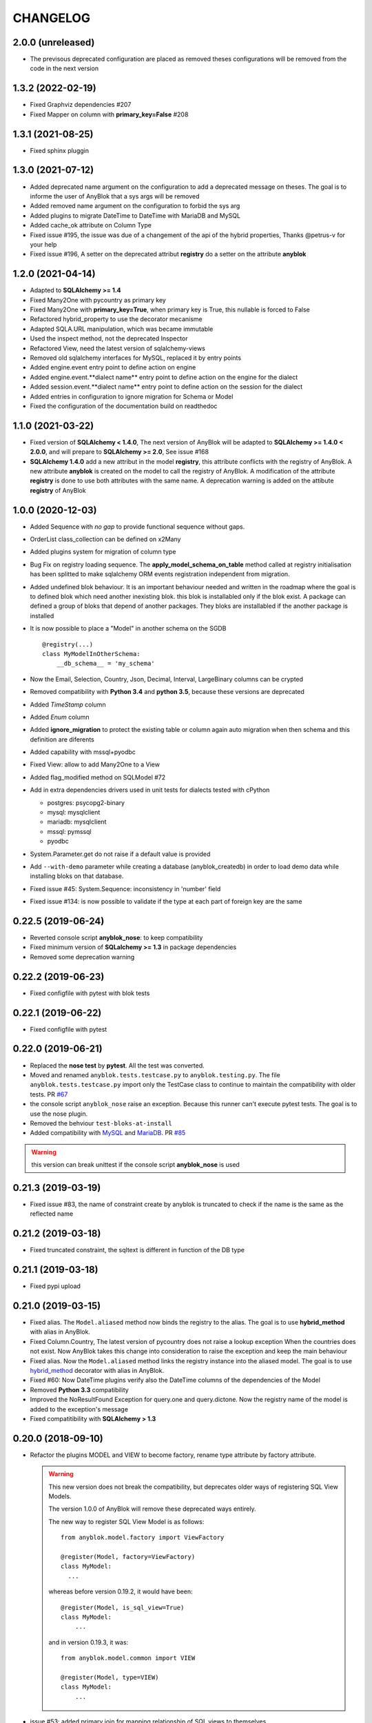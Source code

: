 .. This file is a part of the AnyBlok project
..
..    Copyright (C) 2014 Jean-Sebastien SUZANNE <jssuzanne@anybox.fr>
..    Copyright (C) 2015 Jean-Sebastien SUZANNE <jssuzanne@anybox.fr>
..    Copyright (C) 2016 Jean-Sebastien SUZANNE <jssuzanne@anybox.fr>
..    Copyright (C) 2017 Jean-Sebastien SUZANNE <jssuzanne@anybox.fr>
..    Copyright (C) 2018 Jean-Sebastien SUZANNE <jssuzanne@anybox.fr>
..    Copyright (C) 2019 Jean-Sebastien SUZANNE <jssuzanne@anybox.fr>
..    Copyright (C) 2019 Jean-Sebastien SUZANNE <js.suzanne@gmail.com>
..    Copyright (C) 2020 Jean-Sebastien SUZANNE <js.suzanne@gmail.com>
..    Copyright (C) 2021 Jean-Sebastien SUZANNE <js.suzanne@gmail.com>
..
.. This Source Code Form is subject to the terms of the Mozilla Public License,
.. v. 2.0. If a copy of the MPL was not distributed with this file,You can
.. obtain one at http://mozilla.org/MPL/2.0/.

CHANGELOG
=========

2.0.0 (unreleased)
------------------

* The previsous deprecated configuration are placed as removed
  theses configurations will be removed from the code in the next version

1.3.2 (2022-02-19)
------------------

* Fixed Graphviz dependencies #207
* Fixed Mapper on column with **primary_key=False** #208

1.3.1 (2021-08-25)
------------------

* Fixed sphinx pluggin 

1.3.0 (2021-07-12)
------------------

* Added deprecated name argument on the configuration to
  add a deprecated message on theses. The goal is to informe
  the user of AnyBlok that a sys args will be removed
* Added removed name argument on the configuration to forbid
  the sys arg
* Added plugins to migrate DateTime to DateTime with MariaDB and MySQL
* Added cache_ok attribute on Column Type
* Fixed issue #195, the issue was due of a changement of the api of
  the hybrid properties, Thanks @petrus-v for your help
* Fixed issue #196, A setter on the deprecated attribut **registry**
  do a setter on the attribute **anyblok**

1.2.0 (2021-04-14)
------------------

* Adapted to **SQLAlchemy >= 1.4**
* Fixed Many2One with pycountry as primary key
* Fixed Many2One with **primary_key=True**, when primary key is True, 
  this nullable is forced to False
* Refactored hybrid_property to use the decorator mecanisme
* Adapted SQLA.URL manipulation, which was became immutable
* Used the inspect method, not the deprecated Inspector
* Refactored View, need the latest version of sqlalchemy-views
* Removed old sqlalchemy interfaces for MySQL, replaced it by entry points
* Added engine.event entry point to define action on engine
* Added engine.event.**dialect name** entry point to define action on the
  engine for the dialect
* Added session.event.**dialect name** entry point to define action on the
  session for the dialect
* Added entries in configuration to ignore migration for Schema or Model
* Fixed the configuration of the documentation build on readthedoc

1.1.0 (2021-03-22)
------------------

* Fixed version of **SQLAlchemy < 1.4.0**, The next version of AnyBlok 
  will be adapted to **SQLAlchemy >= 1.4.0 < 2.0.0**, and will prepare to 
  **SQLAlchemy >= 2.0**, See issue #168
* **SQLAlchemy 1.4.0** add a new attribut in the model **registry**, 
  this attribute conflicts with the registry of AnyBlok. A new attribute 
  **anyblok** is created on the model to call the registry of AnyBlok. 
  A modification of the attribute **registry** is done to use both attributes
  with the same name. A deprecation warning is added on the attibute **registry**
  of AnyBlok

1.0.0 (2020-12-03)
------------------

* Added Sequence with *no gap* to provide functional sequence without gaps.
* OrderList class_collection can be defined on x2Many
* Added plugins system for migration of column type
* Bug Fix on registry loading sequence. The **apply_model_schema_on_table**
  method called at registry initialisation has been splitted to make sqlalchemy
  ORM events registration independent from migration.
* Added undefined blok behaviour. It is an important behaviour needed and 
  written in the roadmap where the goal is to defined blok which need another
  inexisting blok. this blok is installabled only if the blok exist. A package
  can defined a group of bloks that depend of another packages. They bloks 
  are installabled if the another package is installed
* It is now possible to place a "Model" in another schema on the SGDB
  ::

      @registry(...)
      class MyModelInOtherSchema:
          __db_schema__ = 'my_schema'

* Now the Email, Selection, Country, Json, Decimal, Interval, LargeBinary 
  columns can be crypted
* Removed compatibility with **Python 3.4** and **python 3.5**, because 
  these versions are deprecated
* Added *TimeStamp* column
* Added *Enum* column
* Added **ignore_migration** to protect the existing table or column again 
  auto migration when then schema and this definition are diferents
* Added capability with mssql+pyodbc
* Fixed View: allow to add Many2One to a View
* Added flag_modified method on SQLModel #72
* Add in extra dependencies drivers used in unit tests for dialects tested 
  with cPython 

  * postgres: psycopg2-binary
  * mysql: mysqlclient
  * mariadb: mysqlclient
  * mssql: pymssql
  * pyodbc

* System.Parameter.get do not raise if a default value is provided
* Add ``--with-demo`` parameter while creating a database (anyblok_createdb) in
  order to load demo data while installing bloks on that database.
* Fixed issue #45: System.Sequence: inconsistency in 'number' field
* Fixed issue #134: is now possible to validate if the type at each part of foreign key
  are the same

0.22.5 (2019-06-24)
-------------------

* Reverted console script **anyblok_nose**: to keep compatibility
* Fixed minimum version of **SQLalchemy >= 1.3** in package dependencies
* Removed some deprecation warning

0.22.2 (2019-06-23)
-------------------

* Fixed configfile with pytest with blok tests

0.22.1 (2019-06-22)
-------------------

* Fixed configfile with pytest

0.22.0 (2019-06-21)
-------------------

* Replaced the **nose test** by **pytest**. All the test was converted. 
* Moved and renamed ``anyblok.tests.testcase.py`` to ``anyblok.testing.py``. 
  The file ``anyblok.tests.testcase.py`` import only the TestCase class to
  continue to maintain the compatibility with older tests. PR
  `#67 <https://github.com/AnyBlok/AnyBlok/pull/67>`_
* the console script ``anyblok_nose`` raise an exception. Because this runner
  can't execute pytest tests. The goal is to use the nose plugin.
* Removed the behviour ``test-bloks-at-install``
* Added compatibility with `MySQL <https://www.mysql.com/>`_ and 
  `MariaDB <https://mariadb.org/>`_. PR `#85 <https://github.com/AnyBlok/AnyBlok/pull/85>`_

.. warning::

    this version can break unittest if the console script **anyblok_nose** is used

0.21.3 (2019-03-19)
-------------------

* Fixed issue #83, the name of constraint create by anyblok is truncated to check if the name is the same as the reflected name

0.21.2 (2019-03-18)
-------------------

* Fixed truncated constraint, the sqltext is different in function of the DB type

0.21.1 (2019-03-18)
-------------------

* Fixed pypi upload

0.21.0 (2019-03-15)
-------------------

* Fixed alias. The ``Model.aliased`` method now binds the registry to the alias. The goal is 
  to use **hybrid_method** with alias in AnyBlok.
* Fixed Column.Country, The latest version of pycountry does not raise a lookup exception
  When the countries does not exist. Now AnyBlok takes this change into consideration to raise the exception
  and keep the main behaviour
* Fixed alias. Now the ``Model.aliased`` method links the registry instance into the aliased model.
  The goal is to use `hybrid_method <https://docs.sqlalchemy.org/en/latest/orm/extensions/hybrid.html#sqlalchemy.ext.hybrid.hybrid_method>`_ 
  decorator with alias in AnyBlok.
* Fixed #60: Now DateTime plugins verify also the DateTime columns of the dependencies of the Model
* Removed **Python 3.3** compatibility
* Improved the NoResultFound Exception for query.one and query.dictone. Now the registry name of the model
  is added to the exception's message
* Fixed compatitibility with **SQLAlchemy > 1.3**

0.20.0 (2018-09-10)
-------------------

* Refactor the plugins MODEL and VIEW to become factory, rename type attribute by factory
  attribute.

  .. warning::

      This new version does not break the compatibility, but
      deprecates older ways of registering SQL View Models.

      The version 1.0.0 of AnyBlok will remove these deprecated ways entirely.

      The new way to register SQL View Model is as follows::

            from anyblok.model.factory import ViewFactory

            @register(Model, factory=ViewFactory)
            class MyModel:
              ...

      whereas before version 0.19.2, it would have been::

            @register(Model, is_sql_view=True)
            class MyModel:
                ...

      and in version 0.19.3, it was::

            from anyblok.model.common import VIEW

            @register(Model, type=VIEW)
            class MyModel:
                ...

* issue #53: added primary join for mapping relationship of SQL views
  to themselves
* issue #54: on Blok methods
  ``pre_migration()``, ``post_migration()`` and ``update()`` the
  ``latest_version`` parameter is now instance
  of ``pkg_resources`` ``Version`` class, or ``None``
* new tests base class: SharedDataTestCase, allowing to share costly
  fixtures among tests of the same class
* scripts: removed useless and too magic ``need_blok``
* fixed Travis configuration for python 3.7
* plugins sytem optimization: removed stub implementations for all
  possible methods in base class (gives a substantial speedup in
  Travis tests).
* issue #55: Now, the **auto migration engine** of the Blok is entirely executed between
  ``pre_migration()`` and ``post_migration()``.

0.19.3 (2018-09-03)
-------------------

* FIX #52, bad naming convention for type of model

0.19.2 (2018-09-01)
-------------------

* Fix phone number with an empty string value
* Fix migration with added more than one new required columns with default values
* Fix Sql View can define Many2One relationship
* Fix SQL View, The __mapper__ is put in the Model
* FIX SQL View, For Sql view the mapping of the field must be find with anyblok prefix column
* The build of the Model class come from plugin model, The objectif is to implement other than
  Model or View

0.19.1 (2018-06-07)
-------------------

* Remove useless method, because this was move on distribution **anyblok_io**
* In Many2Many the generated join table add fieldname to get two M2M with the same models
* Fix ``load_namespace_first_step``, the bug merged properties between Mixin

0.19.0 (2018-05-29)
-------------------

* Remove All mixins, put them in another distribution **anyblok_mixins**
* remove bloks **anyblok-io**, **anyblok-io-csv**, **anyblok-io-xml**, they
  are put in another distribution **anyblok_io**
* improve unit test + coverage

0.18.0 (2018-05-22)
-------------------

* Refactor of the nose's plugin by Georges Racinet
* Add mixin **ConditionalForbidUpdate**, **ConditionalForbidDelete**,
  **ConditionalReadOnly**, **BooleanForbidUpdate**, **BooleanForbidDelete**,
  **BooleanReadOnly**, **StateReadOnly**

0.17.4 (2018-05-16)
-------------------

* [FIX] autodoc

0.17.3 (2018-05-16)
-------------------

* [FIX] fix remove field
* [FIX] ``io`` formater model with external id. The error forbidden the 
  none / empty value.
* [FIX] option ``install_or_update_bloks``, if one blok is marked as 
  **toupdate**, then this blok will be not marked as **toinstall**
* [FIX] ``Blok.import_file`` have not raise if does not found 
  **error_found** in the result of the import
* [FIX] ``Model.get_primary_keys`` with polymorphism (single table)
* Remove ``column.uText``, ``column.uString``, ``column.SmallInteger``
* [ADD] ``column.PhoneNumber``
* [ADD] ``column.Email``
* [ADD] ``column.Country``

0.17.2 (2018-02-27)
-------------------

* [FIX] hasattr on field.Function
* [IMP] Improve rich **Many2Many** to allow to have got a rich **Many2Many**
  with the same model on the both side, Add also a new attribute 
  **join_model** to compute the real join table from the table name defined
  on the Model, In the case of join_model with column based on Many2One.
  Add an option to force recompute secondaryjoin and primaryjoin in the
  case where the model join have more than one foreign key to one of the
  both model. the m2m_local_columns and m2m_remote_columns become required 
  attribute
* [ADD] New field.JsonRelated. The goal is to manipulate a json entry as a
  column

0.17.1 (2018-02-24)
-------------------

* [FIX] repr when no value for relationship

0.17.0 (2018-02-23)
-------------------

* [FIX] **SQLAlchemy_Utils** changed the import path of **EncryptedType** in 
  version **0.33.0**
* [REF] Add default_time on configuration and **DateTime** column.
  Before this change a naive datetime get the timezone of server host, now
  it possible to add the attibute **default_timezone** on each column or
  **default_timezone** on configuration for all the column.
  For each **DateTime** column the default timezone use is define by the order:

    1) default_timezone on column (if defined)
    2) default_timezone in configuration (if defined)
    3) timezone of the server

  .. warning:: 

      This options are only use for naive datetime, to save them with a timezone.
      In the case of a datetime with timezone, this datetime keep their own datetime.

* [REF] add a function in config to get the name of the database from Configuration
  **db_name** or **db_url**. The script **anyblok_createdb** and the plugin
  use this function. 
* [IMP] Add option **--anyblok-db-url** in plugin nose options. the options can have 
  default value from environment variable **ANYBLOK_DATABASE_URL**
* [IMP] add primary_key attibute on Many2One and One2One.
  Only when the column is created by the relationship Many2One or One2One.
  The column created get the attribute primary_key gave to relationship and 
  apply it.
* [IMP] add repr default method on all SqlModel and ViewSqlModel
* [FIX] Encrypt columns, the custom type from  anyblok did not implement 
  the ``process_result_value`` need for decrypt value
* [REF] Simplify Configuration, old and unused code are removed

0.16.2 (2018-02-12)
-------------------

* [FIX] Add column with an unique constraint.
  Alembic declare now two changes: **add column** and **add unique constraint**
  . Then the migration operation **add column** must not create the constraint
* [IMP] add index constraint operation.
  Alembic declare now **add unique constraint**, the migration operation
  create the constraint on an existing and an unexisting columns
* [IMP] add index attibute on Many2One and One2One.
  Only when the column is created by the relationship Many2One or One2One.
  The column created get the attribute index gave to relationship and 
  apply it.
* [FIX] raise an ConfigurationException on wrong path
  if an inexisting configuration file is given the the exception is raised
* [REF] update **anyblok.start**
  The configuration is now loaded when configuration_group is none
* [ADD] **isolation_level** configuration
  The isolation level can be passed by **anyblok.start** or by the Configuration
  The default value is **READ_COMMITTED**, In the case or console script and
  Configuration add isolation level, the isolation used is always the isolation
  came from **anyblok.start**
* [REF] The nose plugins take the **tests** directories in any location in the blok
  not only at the root of the blok
* [REF] The options **test-blok-at-install** take the **tests** directory in any 
  location in the blok not only at the root of the blok
* [REF] The anyblok_nose console script to take the **tests** directories in any 
  location in the blok not only at the root of the blok

0.16.1 (2018-01-29)
-------------------

* [FIX] Many2Many on the same Model
* [FIX] Many2One with multi primary key
* [FIX] add specific exception when the number of column in join table
  for many2many is not the same that primary key

0.16.0 (2018-01-25)
-------------------

* [REF] Json field, use the Json field from SQLAlchemy, because it
  is implemented by the db
* [FIX] check constraint on selection to get a name without number
  of entry

0.15.0 (2018-01-17)
-------------------

* [REF] column Selection add check constraint to forbid other
  value than the wanted

0.14.0 (2018-01-15)
-------------------

* [REF] change log level, the instalation become less verbose
* [REF] change namimg convention, dont check in function of 
  table and column name to know if it is an AnyBlok constraint
* [FIX] check if a drop check constraint is not a add check constraint
  truncated
* [ADD] raise an exception if the primary changed, this action is too
  complexe to know how transform the relationship and keep the real
  value

0.13.0 (2018-01-09)
-------------------

* [FIX] check constraint must not be create at the same time that the column, 
  because the column of the constraint could have not exist yet
* [REF] change namimg convention
* [FIX] detect and apply drop check constraint in the migration
* [FIX] detect and apply add check constraint in the migration

0.12.2 (2018-01-04)
-------------------

* [FIX] name of the created class, before the fix anyblok use the tablename.
  In the case of polymorphism on single table, sqlalchemy found two two or more
  mappers for a single mapper name. Now the class name is the registry name 
  without dot.
  This change have consequence only if the primary join is forced.
  In the case::
      
      Test = registry.Test
      Test.id

  you need to change::

      primaryjoin = 'test.id == ...'

  by::
      
      primaryjoin = 'ModelTest.id == ...'

* [FIX] name of the fakecolumn when a Many2One is added whitout
  existing column names. This action allow to create two Many2One
  to the same remote Model.

  .. warning::

      This change have a big consequence on existing table, because a new column
      is added and the origin column is mark as unknown. You have to rename the column
      by SQL migration or add the column in Model or force the name in Many2One.

* [FIX] In the One2Many when two foreign keys found to the same primary key
  the primary join of the relation ship is now a ``or_`` not a ``and_``
* [FIX] One2Many detect also the Many2One to get the FakeColumn to do primary join

0.12.1 (2017-12-23)
-------------------

* [FIX] not invalidate cache on an uninstalled model

0.12.0 (2017-12-23)
-------------------

* [FIX] Declare Field Function in Polymophic subclass
* [FIX] Declare Field Function in Polymophic
* [ADD] auto register of sqlalchemy ORM event
* [ADD] Mixin to do readonly
* [REMOVE] cron functionality, it will be add in another package **anyblok_dramatiq**
* [FIX] Field.DateTime documentation, add ``is auto updated``
* [REF] add entry point ``anyblok.session.event`` and additional_setting 
  ``anyblok.session.event`` to add some events on the session
* [FIX] clean foreign_key in some column type, now the foreign_key is made by Column class
* [FIX] remove for System.Field and System.Model the removed fields

0.11.1 (2017-11-28)
-------------------

* [ADD] in DBTestCase add init_registry_with_bloks, this method is similar at
  init_registry, it install the bloks after add the new model
* [FIX] create precommit_hooks in the EnvironnementManager if it does not exist
* [FIX] create postcommit_hooks in the EnvironnementManager if it does not exist

0.11.0 (2017-11-20)
-------------------

* [ADD] log debug for commit / rollback
* [REF] precommit_hook, can also be on no SQL Model
* [ADD] postcommit_hook
* [FIX] UUID inheritance

0.10.1 (2017-11-14)
-------------------

* [FIX] change log

0.10.0 (2017-11-14)
-------------------

* [ADD] ``anyblok_configuration.post_load`` to initialize some services in 
  function of configuration
* [REF] Update configuration groups to add ``dramatiq-broker`` by default. 
  This configuration groups is filled by **anyblok_dramatiq** package
* [FIX] when the applications configuration has not ``configuration_groups``
  then the configuration use the ``configuration_groups`` of the default
  application
* [ADD] Add configuration group ``preload`` definition, but not used 
* [ADD] Entry point ``anyblok.model.plugin`` to add behaviour on the model
* [REF] **hybrid_method** become an ``anyblok.model.plugin``
* [REF] adapter of mapper_args and table_args become an ``anyblok.model.plugin``
* [REF] **event** become an ``anyblok.model.plugin``
* [REF] **sqlachemy event** become an ``anyblok.model.plugin``
* [REF] **cache** and **classmethod_cache** become an ``anyblok.model.plugin``
* [IMP] **Configuration.add_configuration_group** need to add a new group for
  a console script
* [IMP] add new ``anyblok.model.plugin`` to update datetime columns when the
  auto_update is True

0.9.10 (2017-09-23)
-------------------

* [FIX] type ``Paramater`` => ``Parameter``
* [IMP] add the the author in autodoc
* [IMP] in the script blok the exclude and include model can use ``.*`` to take
  children in the namespace
* [FIX] anyblok_doc with UML, don 't make agregation when the model doesn't 
  exist

0.9.9 (2017-09-19)
------------------

* [FIX]: add logo in the MANIFEST.in

0.9.8 (2017-09-19)
------------------

* [IMP] fields_description add remote_name
* [Update] doc, add foreign_key_option  and unique for Many2One
* [IMP] add ``expire_all`` and ``expunge`` registry methods, expire all the
  instance in the session
* [IMP] add ``expunge`` method on the instance
* FIX]: expire attribute must use also all the fields which come from
  polymorphic model
* [FIX] if ondelete=cascade in foreign keu options, then the many2one force
  the delete directely in the session
* [FIX] delete method can be also be que session.query, mapping.remove can
  use this session.query.delete to remove in case of recursivity
* [IMP] IO.Mapping save the blok name when use the Blok.import_file method
* [IMP] IO blok overload ``Model.delete`` and ``Query.delete`` to delete mapping
  with instances of the Models
* [FIX] create new session make must commit and remove all old session instances
* [IMP] add ``Mapping.clean`` method to clean unlinked mapping
* [IMP] add ``Mapping.remove_for_blokname`` method to remove mapping and obj
* [IMP] add new field in ``Model.System.Blok`` ``author`` and ``logo``

0.9.7 (2017-07-03)
------------------

* [FIX] field_description get also the polymorphique fields from inherit model

0.9.6 (2017-07-03)
------------------

* [FIX] in One2Many and Many2Many field, the attribute model can be used on
  record node. Used for Polymorphisme

0.9.5 (2016-12-05)
------------------

* [ADD] Python 3.6 support
* Flake8

0.9.4 (2016-10-27)
------------------

* [FIX] Nose test pluggins load the configuration need for unit test
* [ADD] getFieldType on SQLBase, this method return the type of the column

0.9.3 (2016-10-12)
------------------

* [FIX] SQLAlchemy 1.1.* add autoincrement='auto', or AnyBlok wait Boolean.
  If the field is an Integer and a primary_key with autoincrement='auto'
  then the value is True else False
* [FIX] SQLAlchemy 1.1.*, primary_key attribute don't define autoincrement.
  The column Integer with a primary_key=True whithout autoincrement
  declaration use autoincrement=True
* [FIX] SQLAlchemy 1.1.*, backref property check if the collection_class has
  __emulates__ attributes. InstrumentedList haven't to have this attribute
* [FIX] SQLAlchemy 1.1.*, Session State changed, update the update method
  of the registry to install / update / uninstall bloks
* [FIX] SQLAlchemy 1.1.*, Hybrid property don't propagate the relationship
  info attribute. The propagate is forced for Many2One and One2One. The only
  both relationships to be wrapped by hybrid_property
* [FIX] SQLAlchemy 1.1.*, Hybrid property wrap the fget result in the case of
  the fget is called on the class (not the instance). Adapt the unit test,
  don't check if the result id of column are the same, check if the expression
  give by this results are the same.
* [FIX] SQLAlchemy 1.1.*, listen can not be used with a hybrid_property.
  In the case of a listen, the mapper returned is not the hybrid_property
  but the real wrapped field

0.9.2 (2016-10-12)
------------------

* [FIX] setup.py: error with pip

0.9.1 (2016-10-3)
-----------------

* [FIX] migration testcase
* [FIX] graphviz FORMATS
* [FIX] travis configuration

0.9.0 (2016-07-11)
------------------

* [REF] add Configuration.has method
* [FIX] test migration, force to load registry with unittest=True
* [FIX] test event
* [FIX] test blok
* [FIX] mapper with None parameter
* [FIX] add set_defaults in parser to update configuration dict
* [FIX] one2many remote columns
* [FIX] load anyblok.init in the unit test
* [IMP] Add plugins by configuration for:

  * Registry
  * Migration
  * get_url

* [IMP] add LogCapture
* [IMP] TestCase.Configuration, use to update Configuration only in
  a context manager
* [IMP] add Registry.db_exists class method, check with the configuration
  and the db_name if the connection is possible

0.8.5 (2016-06-20)
------------------

* [FIX] utf-8 encoding
* [REF] move bitbucket (mergurial) to github (git)

0.8.4 (2016-06-14)
------------------

* [FIX] io/xml/importer one2many field
* [FIX] install blok, who are not in the blok list yet. But the blok is loaded

0.8.3 (2016-04-18)
------------------

* [FIX] cache and classmethod_cache on SQL model
* [ADD] is_installed classmethod cache

0.8.2 (2016-04-06)
------------------

* [REF] IO.Mapping methods delete and multi_delete can remove entry
* [FIX] datetime with timezone use timezone.localize, better than
  datetime.replace(tzinfo=...)
* [ADD] update sphinx extension

0.8.1 (2016-03-15)
------------------

* [FIX] `#21 <https://bitbucket.org/jssuzanne/anyblok/issues/21/update-setter-for-decimal>`_
  Improve Decimal column setter
* [FIX] `#22 <https://bitbucket.org/jssuzanne/anyblok/issues/22/string-ustring-text-utext-columns-save>`_
  String, uString, Text and uText write '' in database for False value
* [FIX] Change the external_id save in a two way
* [FIX] `#23 <https://bitbucket.org/jssuzanne/anyblok/issues/23/selection-field-when-nullable-true-doesnt>`_
  Column.Selection with None value, don't return 'None' value by the getter

0.8.0 (2016-02-05)
------------------

.. warning::

    Break the compatibility with the previous version of anyblok

    * update method on the model
      replace ::

          obj.update({field1: val1, ...})

      by::

          obj.update(field1=val1, ...)

* [REF] session expire is now on the attribute, the update method is refactored
  too.
* [FIX] blok: update version if the version change
* [REF] add required blok, this bloks is installed and updated by the scripts
  anyblok_updatedb and anyblok_createdb
* [ADD] Add Color Column
* [REF] column can be encrypted
* [REF] DataTime column is not a naive datatime value
* [ADD] Add Password Column
* [ADD] Add UUID Column
* [ADD] Add URL Column

0.7.2 (2016-01-14)
------------------

* [FIX] delete flush after remove of the session
* [FIX] nose plugins
* [FIX] does'nt destroy automaticly constraints (not created by anyblok),
  indexes (not created by anyblok), columns, tables by automigration, add
  options to force the delete of its.
* [REF] standardize the constraint and index names
* [FIX] Multi declaration of the same foreign key in the case of M2O and O2O
* [REF] SqlBase.update, become hight level meth

0.7.1 (2016-01-08)
------------------

* [FIX] didn't cast the config data from the config file
* [IMP] copy init entry point from anyblok_pyramid

0.7.0 (2016-01-07)
------------------

.. warning::

    Python 3.2 is not supported

* [REF] Add options to give database url, No break compatibility
* [REF] the argument of ArgumentParser can be add in the configuration
    - Improve the help of the application
    - Improve the type of the configuration, Work also with config file.
    - Adapt current configuration
* [REF] start to use sqlalchemy-utils, replace the database management
* [IMP] `#18 <https://bitbucket.org/jssuzanne/anyblok/issues/18/forbidden-the-declaration-of-sqlachemy>`_
  Forbidden the declaration of SQLAchemy column or relationship
* [REF] `#15 <https://bitbucket.org/jssuzanne/anyblok/issues/15/speed-up-the-unittest>`_
  Refactor unittest case to not create/drop database for each test
* [FIX] `#19 <https://bitbucket.org/jssuzanne/anyblok/issues/19/migration-contrainte>`_
  During migration if an unique constraint must be apply without unique
  value, then the constraint will be ignore and log a warning. No break the
  instalation of the blok
* [FIX] `#20 <https://bitbucket.org/jssuzanne/anyblok/issues/20/update-meth-must-refresh-the-instance-when>`_
  Update meth: expire the instance cause of relationship
* [IMP] refresh and expire meth on model
* [REF] delete obj, flush the session and delete the instance of obj of the
  session, before expire all the session, the goal is to reload the
  relation ship.
* [REF] `#13 <https://bitbucket.org/jssuzanne/anyblok/issues/13/refactor-inheritance-tree>`_
  Remove association model, replace it by call at the Blok definition
* [IMP] `#14 <https://bitbucket.org/jssuzanne/anyblok/issues/14/add-conflicting-link-between-bloks>`_
  Add conflicting link between blok, two blok who are in conflict can be installed
  if the other is installed

0.6.0 (2016-01-07)
------------------

* [REF] unittest isolation
* [IMP] possibility to apply an extension for sqlalchemy
* [ADD] pool configuration

0.5.2 (2015-09-28)
------------------

* [IMP] extension for Sphinx and autodoc
* [ADD] API doc in doc
* [ADD] add foreign key option in relation ship
* [CRITICAL FIX] the EnvironnementManager didn't return the good scoped method
  for SQLAlchemy
* [CRITICAL FIX] the precommit_hook was not isolated by session
* [REF] add a named argument ``must_be_loaded_by_unittest``, by dafault False,
  in ``Configuration.add`` to indicate if the function must be call during the
  initialisation of the unittest, generally for the configuration initialized
  by Environ variable

0.5.1 (2015-08-29)
------------------

* [IMP] unload declaration type callback

0.5.0 (2015-08-28)
------------------

.. warning::

    Break the compatibility with the previous version of anyblok

    * cache, classmethod_cache, hybrid_method and listen
      replace::

        from anyblok import Declarations
        cache = Declarations.cache
        classmethod_cache = Declarations.classmethod_cache
        hybrid_method = Declarations.hybrid_method
        addListener = Declarations.addListener

      by::

        from anyblok.declarations import (cache, classmethod_cache,
                                          hybrid_method, listen)

      .. note::

        The listener can declare SQLAlchemy event

    * declaration of the foreign key
      replace::

        @register(Model):
        class MyClass:

            myfield = Integer(foreign_key=(Model.System.Blok, 'name'))
            myotherfield = Integer(foreign_key=('Model.System.Blok', 'name'))

      by::

        @register(Model):
        class MyClass:

            myfield = Integer(foreign_key=Model.System.Blok.use('name'))
            myotherfield = Integer(foreign_key="Model.System.Blok=>name")

* [IMP] add ``pop`` behaviour on **Model.System.Parameter**
* [REF] Load configuration befoare load bloks, to use Configuration during
  the declaration
* [FIX] all must return InstrumentedList, also when the result is empty
* [FIX] to_dict must not cast column
* [REF] add third entry in foreign key declaration to add options
* [IMP] ModelAttribute used to declarate the need of specific attribute and
  get the attribute or the foreign key from this attribute
* [IMP] ModelAttributeAdapter, get a ModelAttribute from ModelAttribute or str
* [IMP] ModelRepr, Speudo representation of a Model
* [IMP] ModelAdapter, get a ModelRepr from ModelRepr or str
* [IMP] ModelMapper and ModelAttributeMapper
* [REF] Event, the declaration of an event can be an anyblok or a sqlalchemy event
* [REF] the foreign key must be declared with ModelAttribute
* [REF] Use Adapter for Model and attribute in relation ship
* [REF] hybrid_method, cache and classmethod_cache are now only impotable decorator function
* [IMP] in column the default can be a classmethod name
* [REF] replace all the field (prefix, suffic, ...) by a formater field.
  It is a python formater string
* [IMP] Sequence column
* [IMP] add the default system or user configuration file

0.4.1 (2015-07-22)
------------------

.. warning::

    Field Function change, fexp is required if you need filter

* [FIX] Field.Function, fexp is now a class method
* [REF] reduce flake8 complexity
* [REF] refactor field function
* [FIX] inherit relation ship from another model, thank Simon ANDRÉ for the
  bug report
* [REF] table/mapper args definition
* [REF] Refactor Field, Column, RelationShip use now polymophic inherit
* [FIX] Foreign key constraint, allow to add and drop constraint on more than
  one foreign key
* [ADD] update-all-bloks option
* [ADD] pre / post migration
* [REF] UML Diagram is now with autodoc script
* [REF] SQL Diagram is now with autodoc script
* [REF] Add **extend** key word in configuration file to extend an existing
  configuration

0.4.0 (2015-06-21)
------------------

.. warning::

    Break the compatibility with the previous version of anyblok

* [REF] Add the possibility to add a logging file by argparse
* [ADD] No auto migration option
* [ADD] Plugin for nose to run unit test of the installed bloks
* [REF] The relation ship can be reference more than one foreign key
* [IMP] Add define_table/mapper_args methods to fill __table/mapper\_args\_\_
  class attribute need to configure SQLAlachemy models
* [REF] Limit the commit in the registry only when the SQLA Session factory
  is recreated
* [REF] Commit and re-create the SQLA Session Factory, at installation, only
  if the number of Session inheritance of the number of Query inheritance
  change, else keep the same session
* [REF] Exception is not a Declarations type
* [FIX] Reload fonctionnality in python 3.2
* [REF] Remove the Declarations typs Field, Column, RelationShip, they are
  replaced by python import
* [REF] rename **ArgsParseManager** by **Configuration**
* [REF] rename **reload_module_if_blok_is_reloaded** by
  **reload_module_if_blok_is_reloading** method on blok
* [REF] rename **import_cfg_file** by **import_file** method on blok
* [REF] Consistency the argsparse configuration
* [REF] refactor part_to_load, the entry points loaded is bloks
* [IMP] Allow to define another column name in the table versus model
* [FIX] add importer for import configuration file
* [FIX] x2M importer without field just, external id

0.3.5 (2015-05-10)
------------------

* [IMP] When a new column is add, if the column have a default value, then
  this value will be added in all the entries where the value is null for this
  column
* [REF] import_cfg_file remove the importer when import has done

0.3.4 (2015-05-10)
------------------

* [ADD] logger.info on migration script to indicate what is changed
* [IMP] Add sequence facility in the declaration of Column
* [ADD] ADD XML Importer

0.3.3 (2015-05-04)
------------------

* [FIX] createdb script

0.3.2 (2015-05-04)
------------------

* [IMP] doc
* [REF] Use logging.config.configFile

0.3.1 (2015-05-04)
------------------

* [IMP] Update setup to add documentation files and blok's README

0.3.0 (2015-05-03)
------------------

* [IMP] Update Doc
* [FIX] Remove nullable column, the nullable constraint is removed not the column
* [ADD] Formater, convert value 2 str or str 2 value, with or without mapping
* [ADD] CSV Importer
* [REF] CSV Exporter to use Formater

0.2.12 (2015-04-29)
-------------------

* [IMP] CSV Exporter
* [IMP] Exporter Model give external ID behaviour
* [ADD] Sequence model (Model.System.Sequence)
* [ADD] fields_description cached_classmethod with invalidation
* [ADD] Parameter Model (Model.System.Parameter)
* [FIX] environnement variable for test unitaire

0.2.11 (2015-04-26)
-------------------

* [FIX] UNIT test createdb with prefix

0.2.10 (2015-04-26)
-------------------

* [IMP] add enviroment variable for database information
* [ADD] argsparse option install all bloks
* [FIX] Python 3.2 need that bloks directory are python modules, add empty __init__ file

0.2.9 (2015-04-18)
------------------

* [FIX] Add all rst at the main path of all the bloks

0.2.8 (2015-04-16)
------------------

* [IMP] unittest on SQLBase
* [IMP] add delete method on SQLBase to delete une entry from an instance of the model
* [REF] rename get_primary_keys to get_mapping_primary_keys, cause of get_primary_keys
  already exist in SQLBase

0.2.7 (2015-04-15)
------------------

* [IMP] Add IPython support for interpreter
* [REF] Update and Standardize the method to field the models (Field, Column, RelationShip)
  now all the type of the column go on the ftype and comme from the name of the class

0.2.6 (2015-04-11)
------------------

* [FIX] use the backref name to get the label of the remote relation ship
* [FIX] add type information of the simple field

0.2.5 (2015-03-23)
------------------

* [FIX] In the parent / children relationship, where the pk is on a mixin or
  from inherit
* [FIX] How to Environment
* [FIX] Many2Many declared in Mixin
* [IMP] Many2One can now declared than the local column must be unique (
  only if the local column is not declared in the model)

0.2.3 (2015-03-23)
------------------

.. warning::

    This version can be not compatible with the version **0.2.2**. Because
    in the foregn key model is a string you must replace the tablename by
    the registry name

* [FIX] Allow to add a relationship on the same model, the main use is to add
  parent / children relation ship on a model, They are any difference with
  the declaration of ta relation ship on another model
* [REF] standardize foreign_key and relation ship, if the str which replace
  the Model Declarations is now the registry name

0.2.2 (2015-03-15)
------------------

* [REF] Unittest
    * TestCase and DBTestCase are only used for framework
    * BlokTestCase is used:
        - by ``run_exit`` function to test all the installed bloks
        - at the installation of a blok if wanted

0.2.0 (2015-02-13)
------------------

.. warning::

    This version is not compatible with the version **0.1.3**

* [REF] Import and reload are more explicite
* [ADD] IO:
    * Mapping: Link between Model instance and (Model, str key)

* [ADD] Env in registry_base to access at EnvironmentManager without to import
  it at each time
* [IMP] doc add how to on the environment

0.1.3 (2015-02-03)
------------------

* [FIX] setup long description, good for pypi but not for easy_install

0.1.2 (2015-02-02)
------------------

* [REFACTOR] Allow to declare Core components
* [ADD] Howto declare Core / Type
* [FIX] Model can only inherit simple python class, Mixin or Model
* [FIX] Mixin inherit chained
* [FIX] Flake8

0.1.1 (2015-01-23)
------------------

* [FIX] version, documentation, setup

0.1.0 (2015-01-23)
------------------

Main version of AnyBlok. You can with this version

* Create your own application
* Connect to a database
* Define bloks
* Install, Update, Uninstall the blok
* Define field types
* Define Column types
* Define Relationship types
* Define Core
* Define Mixin
* Define Model (SQL or not)
* Define SQL view
* Define more than one Model on a specific table
* Write unittest for your blok
